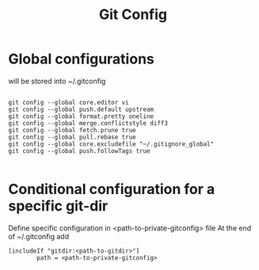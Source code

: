 #+TITLE: Git Config

* Global configurations
will be stored into ~/.gitconfig
#+begin_src shell

  git config --global core.editor vi
  git config --global push.default upstream
  git config --global format.pretty oneline 
  git config --global merge.conflictstyle diff3
  git config --global fetch.prune true
  git config --global pull.rebase true
  git config --global core.excludefile "~/.gitignore_global"
  git config --global push.followTags true

#+end_src

* Conditional configuration for a specific git-dir
Define specific configuration in <path-to-private-gitconfig> file
At the end of ~/.gitconfig add
#+begin_src shell
  [includeIf "gitdir:<path-to-gitdir>"]
          path = <path-to-private-gitconfig>
#+end_src
